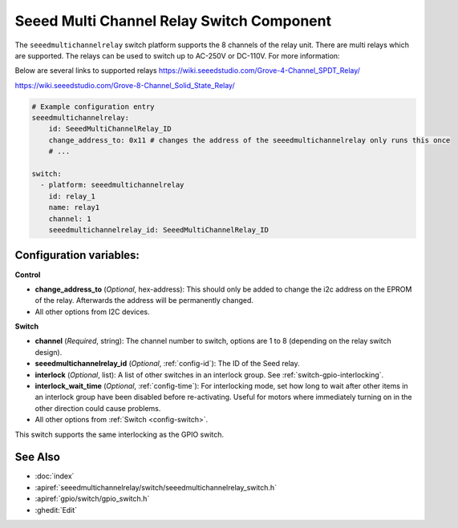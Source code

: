 .. _seeedmultichannelrelay_switch:

Seeed Multi Channel Relay Switch Component
==========================================

.. seo::
    :description: Instructions for setting up seeedmultichannelrelay Switch.

The ``seeedmultichannelrelay`` switch platform supports the 8 channels of the relay unit. There are multi relays which are supported.
The relays can be used to switch up to AC-250V or DC-110V. For more information: 

Below are several links to supported relays
https://wiki.seeedstudio.com/Grove-4-Channel_SPDT_Relay/

https://wiki.seeedstudio.com/Grove-8-Channel_Solid_State_Relay/

.. figure:: images/Seeed-4-Channel-SPDT-Relay.png
    :align: center
    :width: 80.0%

.. figure:: images/Seeed-8-Channel-Solid-State-Relay.png
    :align: center
    :width: 80.0%

.. code-block:: yaml

    # Example configuration entry
    seeedmultichannelrelay:
        id: SeeedMultiChannelRelay_ID
        change_address_to: 0x11 # changes the address of the seeedmultichannelrelay only runs this once
        # ...

    switch:
      - platform: seeedmultichannelrelay
        id: relay_1
        name: relay1
        channel: 1
        seeedmultichannelrelay_id: SeeedMultiChannelRelay_ID

Configuration variables:
------------------------
**Control**

- **change_address_to** (*Optional*, hex-address): This should only be added to change the i2c address
  on the EPROM of the relay. Afterwards the address will be permanently changed.

- All other options from I2C devices.

**Switch**

- **channel** (*Required*, string): The channel number to switch, options are 1 to 8 (depending on the relay switch design).
- **seeedmultichannelrelay_id** (*Optional*, :ref:`config-id`): The ID of the Seed relay.
- **interlock** (*Optional*, list): A list of other switches in an interlock group. See
  :ref:`switch-gpio-interlocking`.
- **interlock_wait_time** (*Optional*, :ref:`config-time`): For interlocking mode, set how long
  to wait after other items in an interlock group have been disabled before re-activating.
  Useful for motors where immediately turning on in the other direction could cause problems.

- All other options from :ref:`Switch <config-switch>`.

This switch supports the same interlocking as the GPIO switch.

See Also
--------

- :doc:`index`
- :apiref:`seeedmultichannelrelay/switch/seeedmultichannelrelay_switch.h`
- :apiref:`gpio/switch/gpio_switch.h`
- :ghedit:`Edit`
